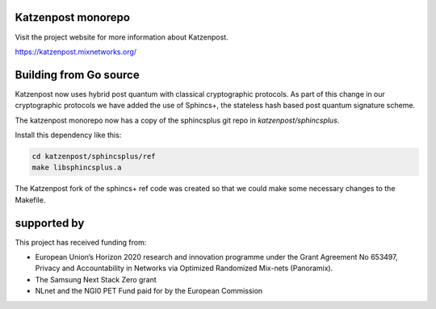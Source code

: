 .. image:: https://github.com/katzenpost/katzenpost/actions/workflows/go.yml/badge.svg?branch=test_add_ci
  :target: https://github.com/katzenpost/katzenpost/actions

.. image:: https://godoc.org/github.com/katzenpost/katzenpost/core?status.svg
  :target: https://godoc.org/github.com/katzenpost/katzenpost/core

Katzenpost monorepo
===================

Visit the project website for more information about Katzenpost.

https://katzenpost.mixnetworks.org/


Building from Go source
=======================

Katzenpost now uses hybrid post quantum with classical cryptographic protocols.
As part of this change in our cryptographic protocols we have added the use
of Sphincs+, the stateless hash based post quantum signature scheme.

The katzenpost monorepo now has a copy of the sphincsplus git repo in `katzenpost/sphincsplus`.

Install this dependency like this:

.. code-block:: bash

  cd katzenpost/sphincsplus/ref
  make libsphincsplus.a


The Katzenpost fork of the sphincs+ ref code was created so that we could
make some necessary changes to the Makefile.


supported by
============

.. image:: https://katzenpost.mixnetworks.org/_static/images/eu-flag-tiny.jpg

This project has received funding from:

* European Union’s Horizon 2020 research and innovation programme under the Grant Agreement No 653497, Privacy and Accountability in Networks via Optimized Randomized Mix-nets (Panoramix).
* The Samsung Next Stack Zero grant
* NLnet and the NGI0 PET Fund paid for by the European Commission
